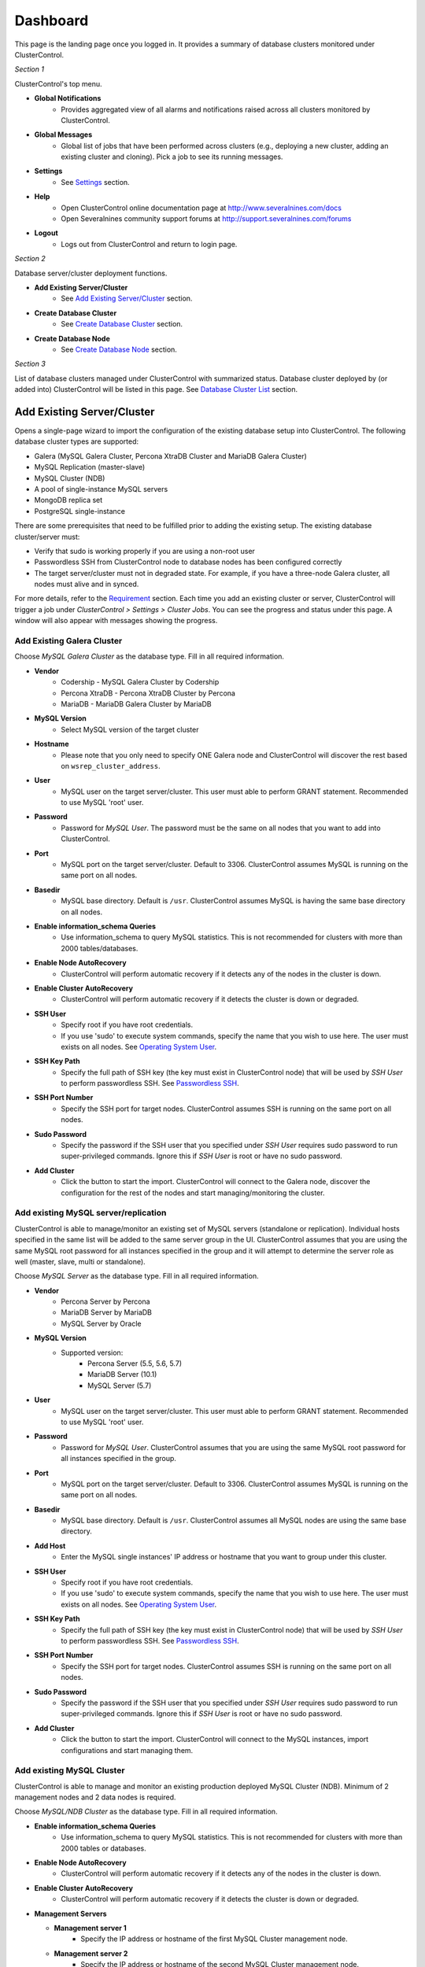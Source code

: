 Dashboard
============

This page is the landing page once you logged in. It provides a summary of database clusters monitored under ClusterControl.

.. image:: img/cc_cluster_list_13.png
   :align: center

*Section 1*

ClusterControl's top menu.

* **Global Notifications**
	- Provides aggregated view of all alarms and notifications raised across all clusters monitored by ClusterControl.

* **Global Messages**
	- Global list of jobs that have been performed across clusters (e.g., deploying a new cluster, adding an existing cluster and cloning). Pick a job to see its running messages.

* **Settings**
	- See `Settings <admin_settings.html>`_ section.

* **Help**
	- Open ClusterControl online documentation page at http://www.severalnines.com/docs
	- Open Severalnines community support forums at http://support.severalnines.com/forums

* **Logout**
	- Logs out from ClusterControl and return to login page.

*Section 2*

Database server/cluster deployment functions.

* **Add Existing Server/Cluster**
	- See `Add Existing Server/Cluster`_ section.

* **Create Database Cluster**
	- See `Create Database Cluster`_ section.

* **Create Database Node**
	- See `Create Database Node`_ section.
	
*Section 3*

List of database clusters managed under ClusterControl with summarized status. Database cluster deployed by (or added into) ClusterControl will be listed in this page. See `Database Cluster List`_ section.

Add Existing Server/Cluster
----------------------------

Opens a single-page wizard to import the configuration of the existing database setup into ClusterControl. The following database cluster types are supported:

* Galera (MySQL Galera Cluster, Percona XtraDB Cluster and MariaDB Galera Cluster)
* MySQL Replication (master-slave)
* MySQL Cluster (NDB)
* A pool of single-instance MySQL servers
* MongoDB replica set
* PostgreSQL single-instance

There are some prerequisites that need to be fulfilled prior to adding the existing setup. The existing database cluster/server must:

* Verify that sudo is working properly if you are using a non-root user
* Passwordless SSH from ClusterControl node to database nodes has been configured correctly
* The target server/cluster must not in degraded state. For example, if you have a three-node Galera cluster, all nodes must alive and in synced.

For more details, refer to the `Requirement <../../requirements.html>`_ section. Each time you add an existing cluster or server, ClusterControl will trigger a job under *ClusterControl > Settings > Cluster Jobs*. You can see the progress and status under this page. A window will also appear with messages showing the progress.

Add Existing Galera Cluster
````````````````````````````

Choose *MySQL Galera Cluster* as the database type. Fill in all required information.

* **Vendor**
	- Codership - MySQL Galera Cluster by Codership
	- Percona XtraDB - Percona XtraDB Cluster by Percona
	- MariaDB - MariaDB Galera Cluster by MariaDB

* **MySQL Version**
	- Select MySQL version of the target cluster

* **Hostname**
	- Please note that you only need to specify ONE Galera node and ClusterControl will discover the rest based on ``wsrep_cluster_address``.

* **User**
	- MySQL user on the target server/cluster. This user must able to perform GRANT statement. Recommended to use MySQL 'root' user.
	
* **Password** 
	- Password for *MySQL User*. The password must be the same on all nodes that you want to add into ClusterControl.

* **Port**
	- MySQL port on the target server/cluster. Default to 3306. ClusterControl assumes MySQL is running on the same port on all nodes.
	
* **Basedir**
	- MySQL base directory. Default is ``/usr``. ClusterControl assumes MySQL is having the same base directory on all nodes.

* **Enable information_schema Queries**
	- Use information_schema to query MySQL statistics. This is not recommended for clusters with more than 2000 tables/databases.
	
* **Enable Node AutoRecovery**
	- ClusterControl will perform automatic recovery if it detects any of the nodes in the cluster is down.
	
* **Enable Cluster AutoRecovery**
	- ClusterControl will perform automatic recovery if it detects the cluster is down or degraded.

* **SSH User**
	- Specify root if you have root credentials.
	- If you use 'sudo' to execute system commands, specify the name that you wish to use here. The user must exists on all nodes. See `Operating System User <../../requirements.html#operating-system-user>`_.
	
* **SSH Key Path**
	- Specify the full path of SSH key (the key must exist in ClusterControl node) that will be used by *SSH User* to perform passwordless SSH. See `Passwordless SSH <../../requirements.html#passwordless-ssh>`_.

* **SSH Port Number**
	- Specify the SSH port for target nodes. ClusterControl assumes SSH is running on the same port on all nodes.

* **Sudo Password**
	- Specify the password if the SSH user that you specified under *SSH User* requires sudo password to run super-privileged commands. Ignore this if *SSH User* is root or have no sudo password.

* **Add Cluster**
	- Click the button to start the import. ClusterControl will connect to the Galera node, discover the configuration for the rest of the nodes and start managing/monitoring the cluster.

Add existing MySQL server/replication
``````````````````````````````````````

ClusterControl is able to manage/monitor an existing set of MySQL servers (standalone or replication). Individual hosts specified in the same list will be added to the same server group in the UI. ClusterControl assumes that you are using the same MySQL root password for all instances specified in the group and it will attempt to determine the server role as well (master, slave, multi or standalone).

Choose *MySQL Server* as the database type. Fill in all required information.

* **Vendor**
	- Percona Server by Percona
	- MariaDB Server by MariaDB
	- MySQL Server by Oracle

* **MySQL Version**
	- Supported version:
		- Percona Server (5.5, 5.6, 5.7)
		- MariaDB Server (10.1)
		- MySQL Server (5.7)

* **User**
	- MySQL user on the target server/cluster. This user must able to perform GRANT statement. Recommended to use MySQL 'root' user.
	
* **Password**
	- Password for *MySQL User*. ClusterControl assumes that you are using the same MySQL root password for all instances specified in the group.

* **Port**
	- MySQL port on the target server/cluster. Default to 3306. ClusterControl assumes MySQL is running on the same port on all nodes.

* **Basedir**
	- MySQL base directory. Default is ``/usr``. ClusterControl assumes all MySQL nodes are using the same base directory.

* **Add Host**
	- Enter the MySQL single instances' IP address or hostname that you want to group under this cluster.

* **SSH User**
	- Specify root if you have root credentials.
	- If you use 'sudo' to execute system commands, specify the name that you wish to use here. The user must exists on all nodes. See `Operating System User <../../requirements.html#operating-system-user>`_.
	
* **SSH Key Path**
	- Specify the full path of SSH key (the key must exist in ClusterControl node) that will be used by *SSH User* to perform passwordless SSH. See `Passwordless SSH <../../requirements.html#passwordless-ssh>`_.

* **SSH Port Number**
	- Specify the SSH port for target nodes. ClusterControl assumes SSH is running on the same port on all nodes.

* **Sudo Password**
	- Specify the password if the SSH user that you specified under *SSH User* requires sudo password to run super-privileged commands. Ignore this if *SSH User* is root or have no sudo password.

* **Add Cluster**
	- Click the button to start the import. ClusterControl will connect to the MySQL instances, import configurations and start managing them. 

Add existing MySQL Cluster
````````````````````````````

ClusterControl is able to manage and monitor an existing production deployed MySQL Cluster (NDB). Minimum of 2 management nodes and 2 data nodes is required. 

Choose *MySQL/NDB Cluster* as the database type. Fill in all required information.


* **Enable information_schema Queries**
	- Use information_schema to query MySQL statistics. This is not recommended for clusters with more than 2000 tables or 	databases.
	
* **Enable Node AutoRecovery**
	- ClusterControl will perform automatic recovery if it detects any of the nodes in the cluster is down.
	
* **Enable Cluster AutoRecovery**
	- ClusterControl will perform automatic recovery if it detects the cluster is down or degraded.
  
* **Management Servers**

  * **Management server 1**
		- Specify the IP address or hostname of the first MySQL Cluster management node.

  * **Management server 2**
		- Specify the IP address or hostname of the second MySQL Cluster management node.

  * **Port**
		- Cluster management port. The default port is 1186.

* **Data Node**

  * **Data Node server 1**
		- Specify the IP address or hostname of the MySQL Cluster data node.

  * **Data Node server 2**
		- Specify the IP address or hostname of the MySQL Cluster data node.

  * **Add two more Data Nodes**
		- It's recommended to have data nodes in pair. If you would like to add two data nodes, click this button to add two more input fields.

  * **Remove last two Data Nodes**
		- Remove the last two input fields for Data Node server.

  * **Port**
		- Data node port. The default port is 2200.

* **SQL Node**

  * **MySQL server 1**
		- Specify the IP address or hostname of the MySQL Cluster SQL node.

  * **MySQL server 2**
		- Specify the IP address or hostname of the MySQL Cluster SQL node.

  * **Add SQL Node**
		- Add one more input field for MySQL server.

  * **Remove SQL Node**
		- Remove the last input field for MySQL server.

  * **Server Port**
		- MySQL port. Default to 3306.

  * **MySQL Installation Directory**
		- MySQL server installation path where ClusterControl can find the ``mysql`` binaries.

  * **Root Password** 
		- MySQL root password.
  
* **SSH User**
	- Specify root if you have root credentials.
	- If you use 'sudo' to execute system commands, specify the name that you wish to use here. The user must exists on all nodes. See `Operating System User <../../requirements.html#operating-system-user>`_.
	
* **SSH Key Path**
	- Specify the full path of SSH key (the key must exist in ClusterControl node) that will be used by *SSH User* to perform passwordless SSH. See `Passwordless SSH <../../requirements.html#passwordless-ssh>`_.

* **SSH Port Number**
	- Specify the SSH port for target nodes. ClusterControl assumes SSH is running on the same port on all nodes.

* **Sudo Password**
	- Specify the password if the SSH user that you specified under *SSH User* requires sudo password to run super-privileged commands.

* **Add Cluster**
	- Click the button to start the import. ClusterControl will connect to the Galera node, discover the configuration for the rest of the nodes and start managing/monitoring the cluster.

Add existing MongoDB replica set
`````````````````````````````````

ClusterControl is able to manage and monitor an existing MongoDB 3.x replica set. 

Choose *Mongodb Replicaset* as the database type. Fill in all required information.

* **Vendor**
	- Percona - Percona Server for MongoDB by Percona. (formerly Tokutek)
	- MongoDB - MongoDB Server by MongoDB Inc. (formerly 10gen)

* **Hostname**
	- Specify one IP address or hostname of the MongoDB replica set member. ClusterControl will automatically discover the rest. 

* **User**
	- Specify the MongoDB root user. The user must have equivalent to built-in superuser role access for MongoDB 3.x.

* **Password**
	- Specify password for *User*.

* **Port**
	- MongoDB port on the target cluster. Default to 27017. ClusterControl assumes MongoDB is running on the same port on all nodes.

* **SSH User**
	- Specify root if you have root credentials.
	- If you use 'sudo' to execute system commands, specify the name that you wish to use here. The user must exists on all nodes. See `Operating System User <../../requirements.html#operating-system-user>`_.
	
* **SSH Key Path**
	- Specify the full path of SSH key (the key must exist in ClusterControl node) that will be used by *SSH User* to perform passwordless SSH. See `Passwordless SSH <../../requirements.html#passwordless-ssh>`_.

* **SSH Port Number**
	- Specify the SSH port for target nodes. ClusterControl assumes SSH is running on the same port on all nodes.

* **Sudo Password**
	- Specify the password if the SSH user that you specified under *SSH User* requires sudo password to run super-privileged commands. Ignore this if *SSH User* is root or sudo user has no sudo password.

* **Add Cluster**
	- Click the button to start the import. ClusterControl will connect to the specified MongoDB node, discover the configuration for the rest of the nodes and start managing/monitoring the cluster.


Add existing PostgreSQL servers
````````````````````````````````

ClusterControl is able to manage/monitor an existing set of PostgreSQL 9.x servers (standalone). Individual hosts specified in the same list will be added to the same server group in the UI. ClusterControl assumes that you are using the same postgres password for all instances specified in the group.

Choose *Postgres Server* as the database type. Fill in all required information.

* **User**
	- PostgreSQL user on the target server/cluster. Recommended to use PostgreSQL 'postgres' user.

* **Password**
	- Password for *Postgres User*. ClusterControl assumes that you are using the same postgres password for all instances specified in the group.

* **Port**
	- PostgreSQL port on the target server/cluster. Default to 5432. ClusterControl assumes PostgreSQL is running on the same port on all nodes.

* **Basedir**
	- PostgreSQL base directory. Default is ``/usr``. ClusterControl assumes all PostgreSQL nodes are using the same base directory.

* **Add Host**
	- Specify all MySQL single instances that you want to group under this cluster.

* **SSH User**
	- Specify root if you have root credentials.
	- If you use 'sudo' to execute system commands, specify the name that you wish to use here. The user must exists on all nodes. See `Operating System User <../../requirements.html#operating-system-user>`_.
	
* **SSH Key Path**
	- Specify the full path of SSH key (the key must exist in ClusterControl node) that will be used by *SSH User* to perform passwordless SSH. See `Passwordless SSH <../../requirements.html#passwordless-ssh>`_.

* **SSH Port Number**
	- Specify the SSH port for target nodes. ClusterControl assumes SSH is running on the same port on all nodes.

* **Sudo Password**
	- Specify the password if the SSH user that you specified under *SSH User* requires sudo password to run super-privileged commands. Ignore this if *SSH User* is root or have no sudo password.

* **Add Cluster**
	- Click the button to start the import. ClusterControl will connect to the PostgreSQL instances, import configurations and start managing them. 

Create Database Cluster
------------------------

Opens a wizard to deploy a new set of database cluster. The following database cluster types are supported:

* MySQL Replication (master-slave)
* Galera Cluster (MySQL Galera Cluster, Percona XtraDB Cluster and MariaDB Galera Cluster)
* MySQL Cluster (NDB)

There are some prerequisites that need to be fulfilled prior to adding the existing setup. The existing database cluster/server must:

* Verify that sudo is working properly if you are using a non-root user
* Passwordless SSH from ClusterControl node to database nodes has been configured correctly

For more details, refer to the `Requirement <../../requirements.html>`_ section. Each time you create a database cluster, ClusterControl will trigger a job under *ClusterControl > Settings > Cluster Jobs*. You can see the progress and status under this page. A window will also appear with messages showing the progress.


MySQL Replication Cluster
``````````````````````````

Deploys a new MySQL Replication. The database cluster will be automatically added into ClusterControl once deployed. Minimum of two nodes is required. You can add more slaves later after the deployment completes.

* **SSH User**
	- Specify root if you have root credentials.
	- If you use 'sudo' to execute system commands, specify the name that you wish to use here. The user must exists on all nodes. See `Operating System User <../../requirements.html#operating-system-user>`_.
	
* **SSH Key Path**
	- Specify the full path of SSH key (the key must exist in ClusterControl node) that will be used by *SSH User* to perform passwordless SSH. See `Passwordless SSH <../../requirements.html#passwordless-ssh>`_.

* **SSH Port Number**
	- Specify the SSH port for target nodes. ClusterControl assumes SSH is running on the same port on all nodes.

* **Sudo Password**
	- If you use sudo with password, specify it here. Ignore this if *SSH User* is root or sudoer does not need a sudo password.

* **Disable Firewall**
	- Check the box to disable firewall (recommended).

* **Disable AppArmor/SELinux**
	- Check the box to let ClusterControl disable AppArmor (Ubuntu) or SELinux (Redhat/CentOS) if enabled (recommended).

* **Install Software**
    - Yes - Use clean and minimal VMs. Existing MySQL dependencies will be removed. New packages will be installed and existing packages will be uninstalled when provisioning the node with required software.
    - No - Existing packages will not be uninstalled, and nothing will be installed. This requires that the instances have already provisioned the necessary software.
    
* **Master Node**
	- Specify the IP address or hostname of the MySQL master node.
  
* **Slave Node #**
	- Specify the IP address or hostname of the MySQL slave node.
    
* **Add Slave Node**
    - Add a new input box for slave node.

* **Remove last Slave Node**
    - Remove the last input box for DB node.

* **Vendor**
	- Percona XtraDB - Percona Server by Percona
	- MariaDB - MariaDB Server by MariaDB
	- Oracle - MySQL Server by Oracle

* **Version**
	- Select the MySQL version. For Oracle, only 5.7 is supported. For Percona, 5.6 and 5.7 are available. If you choose MariaDB, only 10.1 will be available.

* **Server Data Directory**
	- Location of MySQL data directory. Default is ``/var/lib/mysql``.

* **Server Port**
	- MySQL port for all nodes. Default is 3306.

* **My.cnf Template**
	- MySQL configuration template file under ``/usr/share/cmon/templates``. Default is ``my.cnf.repl[version]``. Keep the default is recommended.
	
* **Root Password**
	- Specify MySQL root password. ClusterControl will configure the same MySQL root password for all instances in the cluster.
	
* **Repository**
	- Use Vendor Repositories - Provision software by setting up and using the database vendor's preferred software repository. ClusterControl will always install the latest version of what is provided by database vendor repository.
	- Do Not Setup Vendor Repositories - Provision software by using repositories already setup on the nodes. The User has to set up the software repository manually on each database node and ClusterControl will use this repository for deployment. This is good if the database nodes are running without internet connections.
	- Use Mirrored Repositories - Create and mirror the current database vendor's repository and then deploy using the local mirrored repository. This is a preferred option when you have to scale the Galera Cluster in the future, to ensure the newly provisioned node will always have the same version as the rest of the members.
	
* **Deploy**
	- Starts the MySQL Replication Cluster deployment.


MySQL Galera Cluster
``````````````````````

Deploys a new Galera Cluster. The database cluster will be automatically added into ClusterControl once deployed. Minimum of three nodes (excluding garbd) is required. Garbd can be added later after the deployment completes.

* **SSH User**
	- Specify root if you have root credentials.
	- If you use 'sudo' to execute system commands, specify the name that you wish to use here. The user must exists on all nodes. See `Operating System User <../../requirements.html#operating-system-user>`_.
	
* **SSH Key Path**
	- Specify the full path of SSH key (the key must exist in ClusterControl node) that will be used by *SSH User* to perform passwordless SSH. See `Passwordless SSH <../../requirements.html#passwordless-ssh>`_.

* **SSH Port Number**
	- Specify the SSH port for target nodes. ClusterControl assumes SSH is running on the same port on all nodes.

* **Sudo Password**
	- If you use sudo with password, specify it here. Ignore this if *SSH User* is root or sudoer does not need a sudo password.

* **Disable Firewall**
	- Check the box to disable firewall (recommended).

* **Disable AppArmor/SELinux**
	- Check the box to let ClusterControl disable AppArmor (Ubuntu) or SELinux (Redhat/CentOS) if enabled (recommended).

* **Install Software**
    - Yes - Use clean and minimal VMs. Existing MySQL dependencies will be removed. New packages will be installed and existing packages will be uninstalled when provisioning the node with required software.
    - No - Existing packages will not be uninstalled, and nothing will be installed. This requires that the instances have already provisioned the necessary software.
    
* **DB Node #**
	- Specify the IP address or hostname of the database nodes. A minimum of three servers is required to handle split brain/network partitioning.
    
* **Add DB Node**
    - Add a new input box for DB node.

* **Remove last DB Node**
    - Remove the last input box for DB node.

* **Vendor**
	- Percona XtraDB - Percona XtraDB Cluster by Percona
	- MariaDB - MariaDB Galera Cluster by MariaDB
	- Codership - MySQL Galera Cluster by Codership

* **Version**
	- Select the MySQL version. For Codership and Percona, 5.5 and 5.6 are available. If you choose MariaDB, 5.5 and 10.1 will be available.

* **Server Data Directory**
	- Location of MySQL data directory. Default is ``/var/lib/mysql``.

* **Server Port**
	- MySQL port for all nodes. Default is 3306.

* **My.cnf Template**
	- MySQL configuration template file under ``/usr/share/cmon/templates``. Default is my.cnf.galera. Keep it default is recommended.
	
* **Root Password**
	- Specify MySQL root password. ClusterControl will configure the same MySQL root password for all instances in the cluster.
	
* **Repository**
	- Use Vendor Repositories - Provision software by setting up and using the database vendor's preferred software repository. ClusterControl will always install the latest version of what is provided by database vendor repository.
	- Do Not Setup Vendor Repositories - Provision software by using repositories already setup on the nodes. The User has to set up the software repository manually on each database node and ClusterControl will use this repository for deployment. This is good if the database nodes are running without internet connections.
	- Use Mirrored Repositories - Create and mirror the current database vendor's repository and then deploy using the local mirrored repository. This is a preferred option when you have to scale the Galera Cluster in the future, to ensure the newly provisioned node will always have the same version as the rest of the members.
	
* **Deploy**
	- Starts the Galera Cluster deployment.

MySQL/NDB Cluster
``````````````````

Deploys a new MySQL (NDB) Cluster by Oracle. The cluster consists of management nodes, MySQL API nodes and data nodes. The database cluster will be automatically added into ClusterControl once deployed. Minimum of 4 nodes (2 API/mgmd + 2 data nodes) is recommended.

* **SSH User**
	- Specify root if you have root credentials.
	- If you use 'sudo' to execute system commands, specify the name that you wish to use here. The user must exists on all nodes. See `Operating System User <../../requirements.html#operating-system-user>`_.
	
* **SSH Key Path**
	- Specify the full path of SSH key (the key must exist in ClusterControl node) that will be used by *SSH User* to perform passwordless SSH. See `Passwordless SSH <../../requirements.html#passwordless-ssh>`_.

* **SSH Port Number**
	- Specify the SSH port for target nodes. ClusterControl assumes SSH is running on the same port on all nodes.

* **Sudo Password**
	- If you use sudo with password, specify it here. Ignore this if *SSH User* is root or sudoer does not need a sudo password.

* **Disable Firewall**
	- Check the box to disable firewall (recommended).

* **Disable AppArmor/SELinux**
	- Check the box to let ClusterControl disable AppArmor (Ubuntu) or SELinux (Redhat/CentOS) if enabled (recommended).

* **Uninstall Existing MySQL Packages**
	- ClusterControl expects the target hosts use clean and minimal OS. Existing MySQL dependencies will be removed.
    
* **Management Server 1**
	- Specify the IP address or hostname of the first management server.

* **Management Server 2**
	- Specify the IP address or hostname of the second management server.

* **Port**
	- MySQL Cluster management port. Default to 1186.

* **Datadir**
	- MySQL Cluster data directory for NDB. Default is ``/var/lib/mysql-cluster``.

* **Data Node server [n]**
	- Specify the IP address or hostname of the MySQL Cluster data node.

* **Add two more Data Nodes**
	- It's recommended to have data nodes in pair. If you would like to use more than two data nodes, click this button to add two more input fields.

* **Remove last two Data Nodes**
	- Removes the last two input fields for data nodes.

* **Port**
	- MySQL Cluster data node port. Default to 2200.
    
* **Datadir**
	- MySQL Cluster data directory for NDB. Default is ``/var/lib/mysql-cluster``.

* **MySQL server [n]**
	- Specify the IP address or hostname of the MySQL Cluster SQL/API node.

* **Add one more SQL Nodes**
	- If you would like to use more than two SQL nodes, click this button to add one more input field.

* **Remove last SQL Nodes**
	- Removes the last input field for SQL node.

* **Server Port**
	- MySQL server port. Default to 3306.

* **my.cnf Template**
	- MySQL configuration template file under ``/usr/share/cmon/templates``. The default is my.cnf.mysqlcluster. Keep it default is recommended.

* **Server Data Directory**
	- MySQL SQL/API node data directory. Default is ``/var/lib/mysql``.

* **Root Password**
	- Specify MySQL root password. ClusterControl will configure the same MySQL root password for all instances in the cluster.

* **Deploy**
	- Starts the MySQL Cluster deployment.


Create Database Node
--------------------

This page provides ability to create a new single node of following databases in your environment:

* MySQL Replication Master
* MySQL Galera
* MongoDB ReplicaSet Node
* PostgreSQL

Once a single node is deployed, it can then be managed from the ClusterControl interface. Single nodes can be scaled into clusters with a single click of a button. You can scale MySQL replication with read-copy slaves, Percona XtraDB and MariaDB Galera are turned into Galera Clusters, MongoDB into a replica set and PostgreSQL into a master-slave replication at later stage via `Add Node <user-guide/mysql/overview.html#add-node>`_.

MySQL Replication Master
`````````````````````````

Deploy entire master-slave MySQL replication setup from ClusterControl. One would start by creating a master under this tab.

================================== ===========
Field                              Description
================================== ===========
Vendor                             Supported vendor is Percona Server and Oracle
Version                            Choose the MySQL version that you want to install. 5.6.x is recommended with GTID support
Template                           MySQL configuration template under ``/usr/share/cmon/templates``. Leave it blank if you want ClusterControl to generate the configuration file automatically.
Hostname                           The IP address or hostname of the target node. Ensure you can perform passwordless SSH to the node using the specified SSH User, SSH Port Number and SSH Key Path
Port                               MySQL port
Data Directory                     Location of MySQL data directory
Password                           MySQL root password
SSH User                           SSH user that ClusterControl will use to remotely access the target node
SSH Key Path                       Specify the full path of SSH key (the key must exist in ClusterControl node) that will be used by *SSH User* to perform passwordless SSH. See `Passwordless SSH <../../requirements.html#passwordless-ssh>`_.
SSH Port Number                    SSH port of target node
Need Sudo Password                 Click on the link and specify the sudo password for the SSH user if applicable
Disable Firewall                   Yes - Firewall will be disabled, No - Firewall will not be disabled
Disable AppArmor/SElinux           Check to disable AppArmor (Ubuntu) or SElinux (Redhat or CentOS)
Uninstall Existing MySQL Packages  All existing MySQL related package will be removed before ClusterControl performs the new installation on the target node
Enable Semi-sync Replication       Check the box to let ClusterControl configure this node with semi-sync replication plugin
Repository                         Default Repository - Provision software by setting up and using the database vendor's preferred software repository. ClusterControl will always install the latest version of what is provided by database vendor repository. Internal Repostory - Provision software by using the pre-existing software repository already setup on the nodes. User has to set up the software repository manually on each database node and ClusterControl will use this repository for deployment. This is good if the database nodes are running without internet connections. Local Mirrored Repository - Create and mirror the current database vendor's repository and then deploy using the local mirrored repository. This is a preferred option when you have to scale the Galera Cluster in the future, to ensure the newly provisioned node will always have the same version as the rest of the members.
Deploy                             Start the database deployment
================================== ===========

Then, you can add a replication slave to the setup via `Add Node <user-guide/mysql/overview.html#add-node>`_. 

MySQL Galera
`````````````

Deploy a single Galera node. You can then use `Add Node`_ to scale out the cluster into three or more nodes. You can also use `Create Database Cluster`_ to deploy all nodes at once.

================================= ===========
Field                             Description
================================= ===========
Vendor                            Supported vendors are Codership, Percona XtraDB and MariaDB Galera
Version                           Choose the MySQL version that you want to install
Data Center                       Segment ID. Database node that have the same number are considered in the same “data center”.
my.cnf Template                   MySQL configuration template under ``/usr/share/cmon/templates``
Hostname                          The IP address or hostname of the target node. Ensure you can perform passwordless SSH to the node using the specified SSH User, SSH Port Number and SSH Key Path
Port                              MySQL port of target node
Data Directory                    Location of MySQL data directory
Password                          MySQL root password
SSH User                          SSH user that ClusterControl will use to remotely access the target node
SSH Key Path                      Specify the full path of SSH key (the key must exist in ClusterControl node) that will be used by *SSH User* to perform passwordless SSH. See `Passwordless SSH <../../requirements.html#passwordless-ssh>`_.
SSH Port Number                   SSH port of target node
Need Sudo Password                Click on the link and specify the sudo password for the SSH user if applicable
Disable Firewall                  Yes - Firewall will be disabled, No - Firewall will not be disabled
Disable AppArmor/SElinux          Check to disable AppArmor (Ubuntu) or SElinux (Redhat or CentOS)
Uninstall Existing MySQL Packages All existing MySQL related package will be removed before ClusterControl performs the new installation on the target node
Repository                        Default Repository - Provision software by setting up and using the database vendor's preferred software repository. ClusterControl will always install the latest version of what is provided by database vendor repository. Internal Repostory - Provision software by using the pre-existing software repository already setup on the nodes. User has to set up the software repository manually on each database node and ClusterControl will use this repository for deployment. This is good if the database nodes are running without internet connections. Local Mirrored Repository - Create and mirror the current database vendor's repository and then deploy using the local mirrored repository. This is a preferred option when you have to scale the Galera Cluster in the future, to ensure the newly provisioned node will always have the same version as the rest of the members.
Deploy                            Start the database deployment
================================= ===========

Then, you can add another Galera node to the setup via `Add Node <user-guide/mysql/overview.html#add-node>`_.

MongoDB ReplicaSet
```````````````````

Deploy a MongoDB replica set setup from ClusterControl. One would start by creating a MongoDB node (with replSet configured) under this tab. Starting from ClusterControl v1.3, MongoDB 3.x is supported.

=================================== ===========
Field                               Description
=================================== ===========
Vendor                              Supported vendors are Percona (Percona Server for MongoDB) and MongoDB (MongoDB Server)
Hostname                            The IP address or hostname of the target node. Ensure you can perform passwordless SSH to the need using the specified SSH User, SSH Port Number and SSH Key Path.
Port                                MongoDB port.
User                                MongoDB user.
Password                            MongoDB admin password.
RS Name                             The replica set name.
Data Directory                      Location of MongoDB data directory.
mongodb.conf Template               MongoDB configuration template under ``/usr/share/cmon/templates``. Default is mongodb.conf.org.
Need Sudo Password                  Click on the link and specify the sudo password for the SSH user if applicable.
SSH User                            SSH user that ClusterControl will use to remotely access the target node.
SSH Key Path                        Specify the full path of SSH key (the key must exist in ClusterControl node) that will be used by *SSH User* to perform passwordless SSH. See `Passwordless SSH <../../requirements.html#passwordless-ssh>`_.
SSH Port Number                     SSH port of target node.
Disable Firewall                    Yes - Firewall will be disabled, No - Firewall will not be disabled.
Disable AppArmor/SElinux            Check to disable AppArmor (Ubuntu) or SElinux (Redhat or CentOS).
Uninstall Existing MongoDB Packages All existing MongoDB related package will be removed before ClusterControl performs the new installation on the target node.
Repository                          Default Repository - Provision software by setting up and using the database vendor's preferred software repository. ClusterControl will always install the latest version of what is provided by database vendor repository. Internal Repostory - Provision software by using the pre-existing software repository already setup on the nodes. User has to set up the software repository manually on each database node and ClusterControl will use this repository for deployment. This is good if the database nodes are running without internet connections. Local Mirrored Repository - Create and mirror the current database vendor's repository and then deploy using the local mirrored repository. This is a preferred option when you have to scale the Galera Cluster in the future, to ensure the newly provisioned node will always have the same version as the rest of the members.
Deploy                              Start the database deployment.
=================================== ===========

Then, you can add a MongoDB replica node to the setup via `Add Node <user-guide/mysql/overview.html#add-node>`_.

PostgreSQL
```````````

Deploy a new PostgreSQL standalone or replication cluster from ClusterControl. One would start by creating a PostgreSQL master node under this tab. Only PostgreSQL 9.x is supported in this version.

====================================== ===========
Field                                  Description
====================================== ===========
Hostname                               The IP address or hostname of the target node. Ensure you can perform passwordless SSH to the need using the specified SSH User, SSH Port Number and SSH Key Path.
User                                   PostgreSQL user. ClusterControl will create this user automatically.
Password                               PostgreSQL admin password.
SSH User                               SSH user that ClusterControl will use to remotely access the target node.
SSH Key Path                           Specify the full path of SSH key (the key must exist in ClusterControl node) that will be used by *SSH User* to perform passwordless SSH. See `Passwordless SSH <../../requirements.html#passwordless-ssh>`_.
Need Sudo Password                     Click on the link and specify the sudo password for the SSH user if applicable.
Uninstall Existing PostgreSQL Packages All existing PostgreSQL related package will be removed before ClusterControl performs the new installation on the target node.
Repository                             Default Repository - Provision software by setting up and using the database vendor's preferred software repository. ClusterControl will always install the latest version of what is provided by database vendor repository. Internal Repostory - Provision software by using the pre-existing software repository already setup on the nodes. User has to set up the software repository manually on each database node and ClusterControl will use this repository for deployment. This is good if the database nodes are running without internet connections. Local Mirrored Repository - Create and mirror the current database vendor's repository and then deploy using the local mirrored repository. This is a preferred option when you have to scale the Galera Cluster in the future, to ensure the newly provisioned node will always have the same version as the rest of the members.
Deploy                                 Start the database deployment.
====================================== ===========

Then, you can add a replication slave to the setup via `Add Node <user-guide/mysql/overview.html#add-node>`_.

Database Cluster List
---------------------

Each row represents the summarized status of a database cluster:

+----------------------+---------------------------------------------------------------------------------------------------------------------+
| Field                | Description                                                                                                         |
+======================+=====================================================================================================================+
| Cluster Name         | The cluster name, configured under *ClusterControl > Settings > General Settings > Cluster Settings > Cluster Name* |
+----------------------+---------------------------------------------------------------------------------------------------------------------+
| ID                   | The cluster identifier number                                                                                       |
+----------------------+---------------------------------------------------------------------------------------------------------------------+
| Version              | Database server major version                                                                                       |
+----------------------+---------------------------------------------------------------------------------------------------------------------+
| Database Vendor      | Database vendor                                                                                                     |
+----------------------+---------------------------------------------------------------------------------------------------------------------+
| Cluster Type         | The database cluster type:                                                                                          |
|                      |                                                                                                                     |
|                      | * MYSQL_SERVER - Standalone MySQL server                                                                            |
|                      | * REPLICATION - MySQL replication                                                                                   |
|                      | * GALERA - MySQL Galera Cluster, Percona XtraDB Cluster, MariaDB Galera Cluster                                     |
|                      | * MYSQL CLUSTER - MySQL Cluster                                                                                     |
|                      | * MONGODB - MongoDB replica Set, MongoDB Sharded Cluster, MongoDB Replicated Sharded Cluster                        |
|                      | * POSTGRESQL - Standalone or Replicated PostgreSQL server                                                           |
+----------------------+---------------------------------------------------------------------------------------------------------------------+
| Cluster Status       | The cluster status:                                                                                                 |
|                      |                                                                                                                     |
|                      | * ACTIVE - The cluster is up and running. All cluster nodes are running normally.                                   |
|                      | * DEGRADED - The full set of nodes in a cluster is not available. One or more nodes is down or unreachable.         |
|                      | * FAILURE - The cluster is down. Probably that all or most of the nodes are down or unreachable, resulting the      |
|                      |   cluster fails to operate as expected.                                                                             |
+----------------------+---------------------------------------------------------------------------------------------------------------------+
| Auto Recovery        | The auto recovery status of Galera Cluster:                                                                         |
|                      |                                                                                                                     |
|                      | * Cluster - If sets to ON, ClusterControl will perform automatic recovery if it detects cluster failure.            |
|                      | * Node - If sets to ON, ClusterContorl will perform automatic recovery if it detects node failure.                  |
+----------------------+---------------------------------------------------------------------------------------------------------------------+
| Node Type and Status | See table on node status indicators further below.                                                                  |
+----------------------+---------------------------------------------------------------------------------------------------------------------+

Node status indicator:

==================== ============
Indicator            Description
==================== ============
Green (tick)         OK: Indicates the node is working fine.
Yellow (exclamation) WARNING: Indicates the node is degraded and not fully performing as expected.
Red (cross)          PROBLEMATIC: Indicates the node is down or unreachable.
==================== ============
